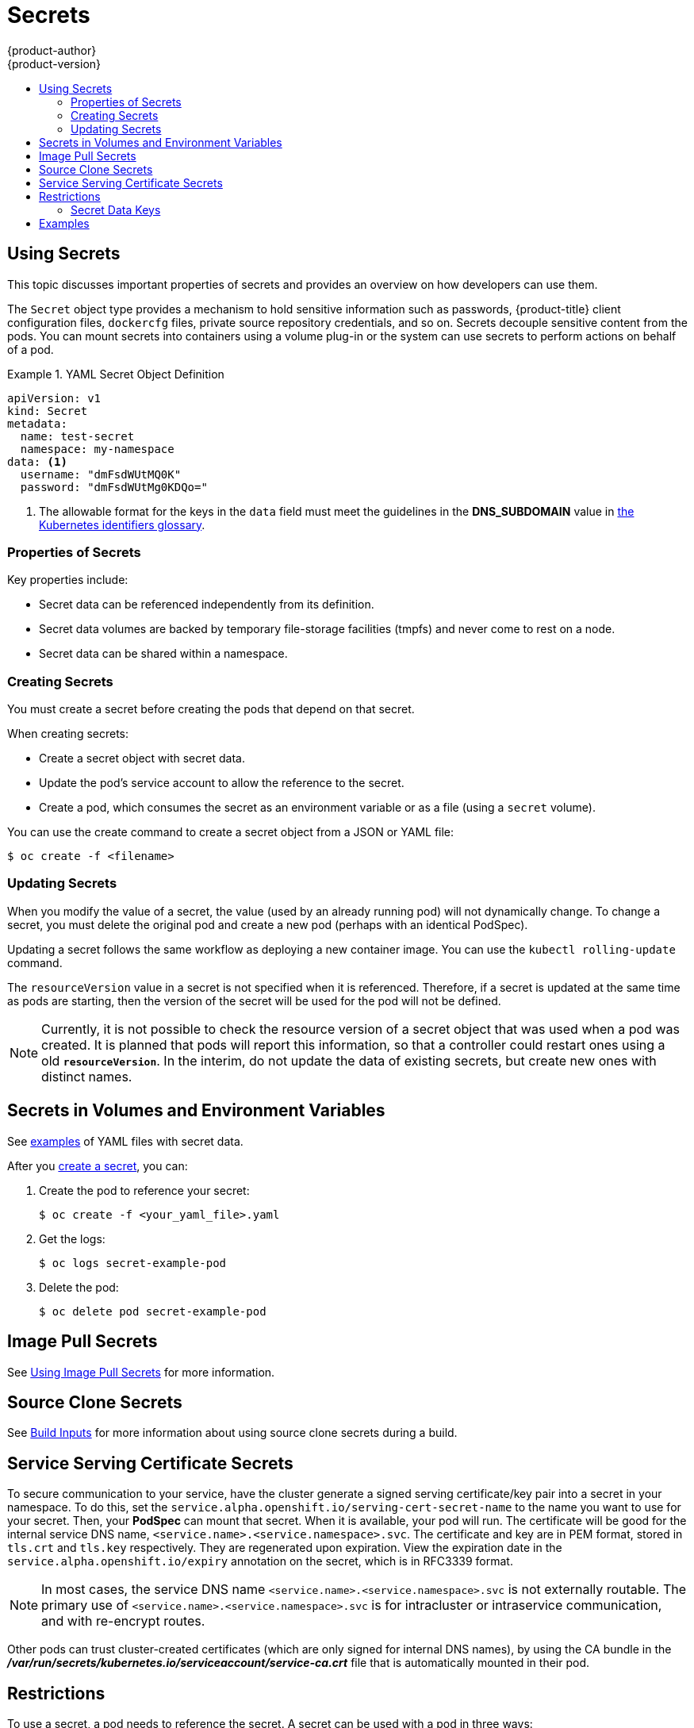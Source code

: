 [[dev-guide-secrets]]
= Secrets
{product-author}
{product-version}
:data-uri:
:icons:
:experimental:
:toc: macro
:toc-title:

toc::[]

[[dev-guide-secrets-using-secrets]]
== Using Secrets

This topic discusses important properties of secrets and provides an overview on
how developers can use them.

The `Secret` object type provides a mechanism to hold sensitive information such
as passwords, {product-title} client configuration files, `dockercfg` files,
private source repository credentials, and so on. Secrets decouple sensitive
content from the pods. You can mount secrets into containers using a volume
plug-in or the system can use secrets to perform actions on behalf of a pod.

.YAML Secret Object Definition
====

[source,yaml]
----
apiVersion: v1
kind: Secret
metadata:
  name: test-secret
  namespace: my-namespace
data: <1>
  username: "dmFsdWUtMQ0K"
  password: "dmFsdWUtMg0KDQo="
----
<1> The allowable format for the keys in the `data` field must meet the
guidelines in the *DNS_SUBDOMAIN* value in
https://github.com/GoogleCloudPlatform/kubernetes/blob/v1.0.0/docs/design/identifiers.md[the
Kubernetes identifiers glossary].
====

[[properties-of-secrets]]
=== Properties of Secrets

Key properties include:

- Secret data can be referenced independently from its definition.
- Secret data volumes are backed by temporary file-storage facilities (tmpfs) and never come to rest on a node.
- Secret data can be shared within a namespace.


[[creating-secrets]]
=== Creating Secrets

You must create a secret before creating the pods that depend on that secret.

When creating secrets:

- Create a secret object with secret data.
- Update the pod's service account to allow the reference to the secret.
- Create a pod, which consumes the secret as an environment variable or as a file
(using a `secret` volume).

You can use the create command to create a secret object from a JSON or YAML file:

====
----
$ oc create -f <filename>
----
====

[[secrets-and-the-pod-lifecycle]]
=== Updating Secrets

When you modify the value of a secret, the value (used by an already running
pod) will not dynamically change. To change a secret, you must delete the
original pod and create a new pod (perhaps with an identical PodSpec).

Updating a secret follows the same workflow as deploying a new container image.
You can use the `kubectl rolling-update` command.

The `resourceVersion` value in a secret is not specified when it is referenced.
Therefore, if a secret is updated at the same time as pods are starting, then
the version of the secret will be used for the pod will not be defined.

[NOTE]
====
Currently, it is not possible to check the resource version of a secret object
that was used when a pod was created. It is planned that pods will report this
information, so that a controller could restart ones using a old
`*resourceVersion*`. In the interim, do not update the data of existing secrets,
but create new ones with distinct names.
====

[[secrets-in-volumes-and-env-vars]]
== Secrets in Volumes and Environment Variables

See xref:secrets-examples[examples] of YAML files with secret data.

After you xref:creating-secrets[create a secret], you can:

. Create the pod to reference your secret:
+
----
$ oc create -f <your_yaml_file>.yaml
----

. Get the logs:
+
----
$ oc logs secret-example-pod
----

. Delete the pod:
+
----
$ oc delete pod secret-example-pod
----

[[secrets-image-pull-secrets]]
== Image Pull Secrets

See xref:../dev_guide/managing_images.adoc#using-image-pull-secrets[Using Image
Pull Secrets] for more information.

[[secrets-source-clone]]
== Source Clone Secrets

See xref:builds/build_inputs.adoc#source-clone-secrets[Build Inputs] for more
information about using source clone secrets during a build.

[[service-serving-certificate-secrets]]
== Service Serving Certificate Secrets

To secure communication to your service, have the cluster generate a signed
serving certificate/key pair into a secret in your namespace. To do this, set
the `service.alpha.openshift.io/serving-cert-secret-name` to the name you want
to use for your secret. Then, your *PodSpec* can mount that secret. When it is
available, your pod will run. The certificate will be good for the internal
service DNS name, `<service.name>.<service.namespace>.svc`. The certificate
and key are in PEM format, stored in `tls.crt` and `tls.key` respectively.
They are regenerated upon expiration. View the expiration date in the
`service.alpha.openshift.io/expiry` annotation on the secret, which is in
RFC3339 format.

[NOTE]
====
In most cases, the service DNS name
`<service.name>.<service.namespace>.svc` is not externally routable. The
primary use of `<service.name>.<service.namespace>.svc` is for intracluster or
intraservice communication, and with re-encrypt routes.
====

Other pods can trust cluster-created certificates (which are only signed for
internal DNS names), by using the CA bundle in the
*_/var/run/secrets/kubernetes.io/serviceaccount/service-ca.crt_* file that is
automatically mounted in their pod.

[[secrets-restrictions]]
== Restrictions

To use a secret, a pod needs to reference the secret. A secret can be used with
a pod in three ways:

- to populate environment variables for containers.
- as files in a volume mounted on one or more of its containers.
- by kubelet when pulling images for the pod.

Volume type secrets write data into the container as a file using the volume
mechanism. *imagePullSecrets* use service accounts for the automatic injection of
the secret into all pods in a namespaces.

When a template contains a secret definition, the only way for the template to
use the provided secret is to ensure that the secret volume sources are
validated and that the specified object reference actually points to an object
of type `*Secret*`. Therefore, a secret needs to be created before any pods that
depend on it. The most effective way to ensure this is to have it get injected
automatically through the use of a service account.

Secret API objects reside in a namespace. They can only be referenced by pods in
that same namespace.

Individual secrets are limited to 1MB in size. This is to discourage the
creation of large secrets that would exhaust apiserver and kubelet memory.
However, creation of a number of smaller secrets could also exhaust memory.

[[secret-data-keys]]

=== Secret Data Keys
Secret keys must be in a DNS subdomain.

[[secrets-examples]]
== Examples

.YAML of a Secret that will create four files
Files *username* and *password* will contain decoded values.  File *hostname* will contain the provided string.  File *secret.properties* will contain the provided data.
====

[source,yaml]
----
apiVersion: v1
kind: Secret
metadata:
  name: test-secret
data:
  username: dmFsdWUtMQ0K
  password: dmFsdWUtMQ0KDQo=
stringData:
  hostname: myapp.mydomain.com
  secret.properties: |-
    property1=valueA
    property2=valueB
----
====

.YAML of a Pod Populating Files in a Volume with Secret Data
====

[source,yaml]
----
apiVersion: v1
kind: Pod
metadata:
  name: secret-example-pod
spec:
  containers:
    - name: secret-test-container
      image: busybox
      command: [ "/bin/sh", "-c", "cat /etc/secret-volume/*" ]
      volumeMounts:
          # name must match the volume name below
          - name: secret-volume
            mountPath: /etc/secret-volume
            readOnly: true
  volumes:
    - name: secret-volume
      secret:
        secretName: test-secret
  restartPolicy: Never
----
====

.YAML of a Pod Populating Environment Variables with Secret Data
====

[source,yaml]
----
apiVersion: v1
kind: Pod
metadata:
  name: secret-example-pod
spec:
  containers:
    - name: secret-test-container
      image: busybox
      command: [ "/bin/sh", "-c", "export" ]
      env:
        - name: TEST_SECRET_USERNAME_ENV_VAR
          valueFrom:
            secretKeyRef:
              name: test-secret
              key: username
  restartPolicy: Never
----
====
